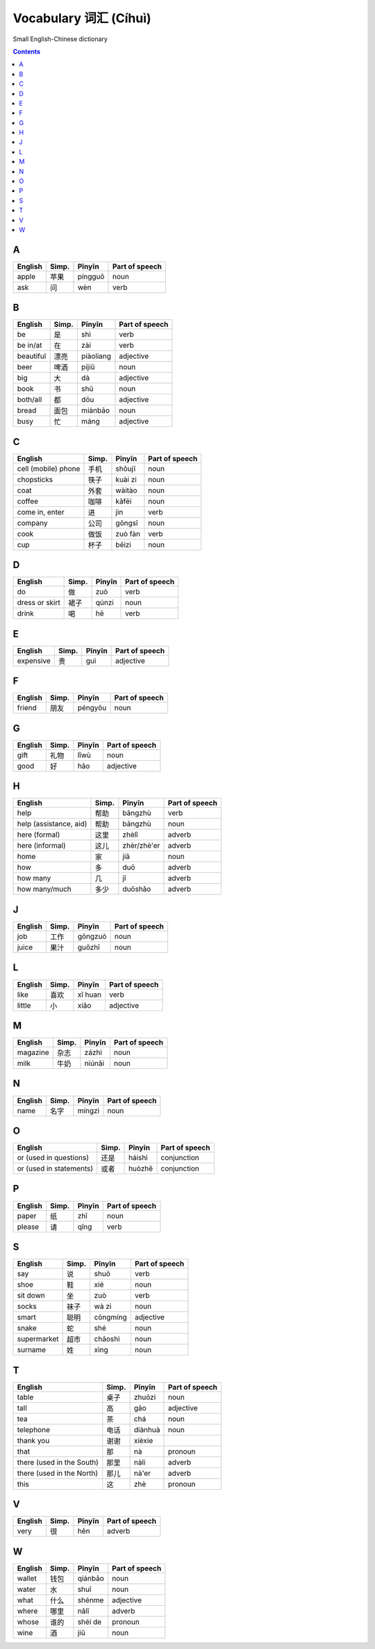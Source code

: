 ======================
Vocabulary 词汇 (Cíhuì)
======================
Small English-Chinese dictionary

.. contents:: **Contents**
   :depth: 3
   :local:
   :backlinks: top
   
A
=
+---------+-------+---------+----------------+
| English | Simp. | Pīnyīn  | Part of speech |
+=========+=======+=========+================+
| apple   | 苹果  | píngguǒ | noun           |
+---------+-------+---------+----------------+
| ask     | 问    | wèn     | verb           |
+---------+-------+---------+----------------+

B
=
+-----------+-------+-----------+----------------+
| English   | Simp. | Pīnyīn    | Part of speech |
+===========+=======+===========+================+
| be        | 是    | shì       | verb           |
+-----------+-------+-----------+----------------+
| be in/at  | 在    | zài       | verb           |
+-----------+-------+-----------+----------------+
| beautiful | 漂亮  | piàoliang | adjective      |
+-----------+-------+-----------+----------------+
| beer      | 啤酒  | píjiǔ     | noun           |
+-----------+-------+-----------+----------------+
| big       | 大    | dà        | adjective      |
+-----------+-------+-----------+----------------+
| book      | 书    | shū       | noun           |
+-----------+-------+-----------+----------------+
| both/all  | 都    | dōu       | adjective      |
+-----------+-------+-----------+----------------+
| bread     | 面包  | miànbāo   | noun           |
+-----------+-------+-----------+----------------+
| busy      | 忙    | máng      | adjective      |
+-----------+-------+-----------+----------------+

C
=
+---------------------+-------+---------+----------------+
| English             | Simp. | Pīnyīn  | Part of speech |
+=====================+=======+=========+================+
| cell (mobile) phone | 手机  | shǒujī  | noun           |
+---------------------+-------+---------+----------------+
| chopsticks          | 筷子  | kuài zi | noun           |
+---------------------+-------+---------+----------------+
| coat                | 外套  | wàitào  | noun           |
+---------------------+-------+---------+----------------+
| coffee              | 咖啡  | kāfēi   | noun           |
+---------------------+-------+---------+----------------+
| come in, enter      | 进    | jìn     | verb           |
+---------------------+-------+---------+----------------+
| company             | 公司  | gōngsī  | noun           |
+---------------------+-------+---------+----------------+
| cook                | 做饭  | zuò fàn | verb           |
+---------------------+-------+---------+----------------+
| cup                 | 杯子  | bēizi   | noun           |
+---------------------+-------+---------+----------------+

D
=
+----------------+-------+--------+----------------+
| English        | Simp. | Pīnyīn | Part of speech |
+================+=======+========+================+
| do             | 做    | zuò    | verb           |
+----------------+-------+--------+----------------+
| dress or skirt | 裙子  | qúnzi  | noun           |
+----------------+-------+--------+----------------+
| drink          | 喝    | hē     | verb           |
+----------------+-------+--------+----------------+

E
=
+-----------+---------------+--------+----------------+
| English   | Simp.         | Pīnyīn | Part of speech |
+===========+===============+========+================+
| expensive | 贵            | guì    | adjective      |
+-----------+---------------+--------+----------------+

F
=
+---------+-------+---------+----------------+
| English | Simp. | Pīnyīn  | Part of speech |
+=========+=======+=========+================+
| friend  | 朋友  | péngyǒu | noun           |
+---------+-------+---------+----------------+

G
=
+---------+-------+--------+----------------+
| English | Simp. | Pīnyīn | Part of speech |
+=========+=======+========+================+
| gift    | 礼物  | lǐwù   | noun           |
+---------+-------+--------+----------------+
| good    | 好    | hǎo    | adjective      |
+---------+-------+--------+----------------+

H
=
+------------------------+-------+-------------+----------------+
| English                | Simp. | Pīnyīn      | Part of speech |
+========================+=======+=============+================+
| help                   | 帮助  | bāngzhù     | verb           |
+------------------------+-------+-------------+----------------+
| help (assistance, aid) | 帮助  | bāngzhù     | noun           |
+------------------------+-------+-------------+----------------+
| here (formal)          | 这里  | zhèlǐ       | adverb         |
+------------------------+-------+-------------+----------------+
| here (informal)        | 这儿  | zhèr/zhè'er | adverb         |
+------------------------+-------+-------------+----------------+
| home                   | 家    | jiā         | noun           |
+------------------------+-------+-------------+----------------+
| how                    | 多    | duō         | adverb         |
+------------------------+-------+-------------+----------------+
| how many               | 几    | jǐ          | adverb         |
+------------------------+-------+-------------+----------------+
| how many/much          | 多少  | duōshǎo     | adverb         |
+------------------------+-------+-------------+----------------+

J
=
+---------+-------+---------+----------------+
| English | Simp. | Pīnyīn  | Part of speech |
+=========+=======+=========+================+
| job     | 工作  | gōngzuò | noun           |
+---------+-------+---------+----------------+
| juice   | 果汁  | guǒzhī  | noun           |
+---------+-------+---------+----------------+

L
=
+---------+-------+---------+----------------+
| English | Simp. | Pīnyīn  | Part of speech |
+=========+=======+=========+================+
| like    | 喜欢  | xǐ huan | verb           |
+---------+-------+---------+----------------+
| little  | 小    | xiǎo    | adjective      |
+---------+-------+---------+----------------+

M
=
+----------+-------+--------+----------------+
| English  | Simp. | Pīnyīn | Part of speech |
+==========+=======+========+================+
| magazine | 杂志  | zázhì  | noun           |
+----------+-------+--------+----------------+
| milk     | 牛奶  | niúnǎi | noun           |
+----------+-------+--------+----------------+

N
=
+---------+-------+--------+----------------+
| English | Simp. | Pīnyīn | Part of speech |
+=========+=======+========+================+
| name    | 名字  | míngzì | noun           |
+---------+-------+--------+----------------+

O
=
+-------------------------+-------+--------+----------------+
| English                 | Simp. | Pīnyīn | Part of speech |
+=========================+=======+========+================+
| or (used in questions)  | 还是  | háishì | conjunction    |
+-------------------------+-------+--------+----------------+
| or (used in statements) | 或者  | huòzhě | conjunction    |
+-------------------------+-------+--------+----------------+

P
=
+---------+-------+--------+----------------+
| English | Simp. | Pīnyīn | Part of speech |
+=========+=======+========+================+
| paper   | 纸    | zhǐ    | noun           |
+---------+-------+--------+----------------+
| please  | 请    | qǐng   | verb           |
+---------+-------+--------+----------------+

S
=
+-------------+-------+----------+----------------+
| English     | Simp. | Pīnyīn   | Part of speech |
+=============+=======+==========+================+
| say         | 说    | shuō     | verb           |
+-------------+-------+----------+----------------+
| shoe        | 鞋    | xié      | noun           |
+-------------+-------+----------+----------------+
| sit down    | 坐    | zuò      | verb           |
+-------------+-------+----------+----------------+
| socks       | 袜子  | wà zi    | noun           |
+-------------+-------+----------+----------------+
| smart       | 聪明  | cōngmíng | adjective      |
+-------------+-------+----------+----------------+
| snake       | 蛇    | shé      | noun           |
+-------------+-------+----------+----------------+
| supermarket | 超市  | chāoshì  | noun           |
+-------------+-------+----------+----------------+
| surname     | 姓    | xìng     | noun           |
+-------------+-------+----------+----------------+

T
=
+---------------------------+-------+---------+----------------+
| English                   | Simp. | Pīnyīn  | Part of speech |
+===========================+=======+=========+================+
| table                     | 桌子  | zhuōzi  | noun           |
+---------------------------+-------+---------+----------------+
| tall                      | 高    | gāo     | adjective      |
+---------------------------+-------+---------+----------------+
| tea                       | 茶    | chá     | noun           |
+---------------------------+-------+---------+----------------+
| telephone                 | 电话  | diànhuà | noun           |
+---------------------------+-------+---------+----------------+
| thank you                 | 谢谢  | xièxie  |                |
+---------------------------+-------+---------+----------------+
| that                      | 那    | nà      | pronoun        |
+---------------------------+-------+---------+----------------+
| there (used in the South) | 那里  | nàli    | adverb         |
+---------------------------+-------+---------+----------------+
| there (used in the North) | 那儿  | nà'er   | adverb         |
+---------------------------+-------+---------+----------------+
| this                      | 这    | zhè     | pronoun        |
+---------------------------+-------+---------+----------------+

V
=
+---------+-------+--------+----------------+
| English | Simp. | Pīnyīn | Part of speech |
+=========+=======+========+================+
| very    | 很    | hěn    | adverb         |
+---------+-------+--------+----------------+

W
=
+---------+-------+---------+----------------+
| English | Simp. | Pīnyīn  | Part of speech |
+=========+=======+=========+================+
| wallet  | 钱包  | qiánbāo | noun           |
+---------+-------+---------+----------------+
| water   | 水    | shuǐ    | noun           |
+---------+-------+---------+----------------+
| what    | 什么  | shénme  | adjective      |
+---------+-------+---------+----------------+
| where   | 哪里  | nǎlǐ    | adverb         |
+---------+-------+---------+----------------+
| whose   | 谁的  | shéi de | pronoun        |
+---------+-------+---------+----------------+
| wine    | 酒    | jiǔ     | noun           |
+---------+-------+---------+----------------+
